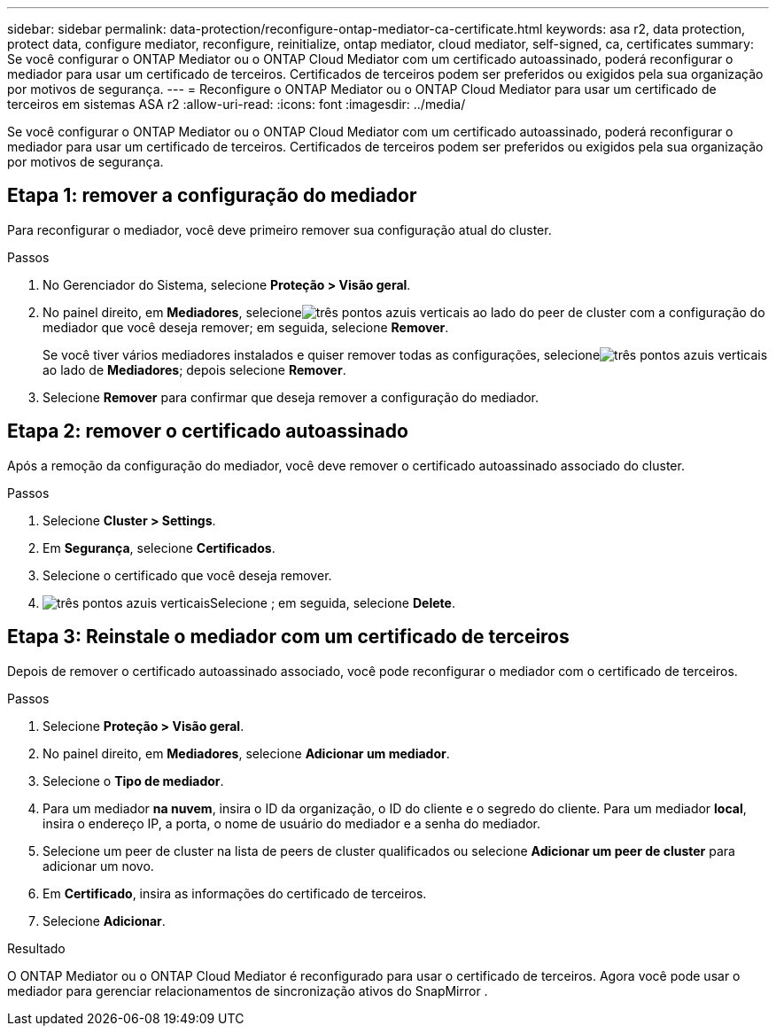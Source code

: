 ---
sidebar: sidebar 
permalink: data-protection/reconfigure-ontap-mediator-ca-certificate.html 
keywords: asa r2, data protection, protect data, configure mediator, reconfigure, reinitialize, ontap mediator, cloud mediator, self-signed, ca, certificates 
summary: Se você configurar o ONTAP Mediator ou o ONTAP Cloud Mediator com um certificado autoassinado, poderá reconfigurar o mediador para usar um certificado de terceiros.  Certificados de terceiros podem ser preferidos ou exigidos pela sua organização por motivos de segurança. 
---
= Reconfigure o ONTAP Mediator ou o ONTAP Cloud Mediator para usar um certificado de terceiros em sistemas ASA r2
:allow-uri-read: 
:icons: font
:imagesdir: ../media/


[role="lead"]
Se você configurar o ONTAP Mediator ou o ONTAP Cloud Mediator com um certificado autoassinado, poderá reconfigurar o mediador para usar um certificado de terceiros.  Certificados de terceiros podem ser preferidos ou exigidos pela sua organização por motivos de segurança.



== Etapa 1: remover a configuração do mediador

Para reconfigurar o mediador, você deve primeiro remover sua configuração atual do cluster.

.Passos
. No Gerenciador do Sistema, selecione *Proteção > Visão geral*.
. No painel direito, em *Mediadores*, selecioneimage:icon_kabob.gif["três pontos azuis verticais"] ao lado do peer de cluster com a configuração do mediador que você deseja remover; em seguida, selecione *Remover*.
+
Se você tiver vários mediadores instalados e quiser remover todas as configurações, selecioneimage:icon_kabob.gif["três pontos azuis verticais"] ao lado de *Mediadores*; depois selecione *Remover*.

. Selecione *Remover* para confirmar que deseja remover a configuração do mediador.




== Etapa 2: remover o certificado autoassinado

Após a remoção da configuração do mediador, você deve remover o certificado autoassinado associado do cluster.

.Passos
. Selecione *Cluster > Settings*.
. Em *Segurança*, selecione *Certificados*.
. Selecione o certificado que você deseja remover.
. image:icon_kabob.gif["três pontos azuis verticais"]Selecione ; em seguida, selecione *Delete*.




== Etapa 3: Reinstale o mediador com um certificado de terceiros

Depois de remover o certificado autoassinado associado, você pode reconfigurar o mediador com o certificado de terceiros.

.Passos
. Selecione *Proteção > Visão geral*.
. No painel direito, em *Mediadores*, selecione *Adicionar um mediador*.
. Selecione o *Tipo de mediador*.
. Para um mediador *na nuvem*, insira o ID da organização, o ID do cliente e o segredo do cliente. Para um mediador *local*, insira o endereço IP, a porta, o nome de usuário do mediador e a senha do mediador.
. Selecione um peer de cluster na lista de peers de cluster qualificados ou selecione *Adicionar um peer de cluster* para adicionar um novo.
. Em *Certificado*, insira as informações do certificado de terceiros.
. Selecione *Adicionar*.


.Resultado
O ONTAP Mediator ou o ONTAP Cloud Mediator é reconfigurado para usar o certificado de terceiros.  Agora você pode usar o mediador para gerenciar relacionamentos de sincronização ativos do SnapMirror .

